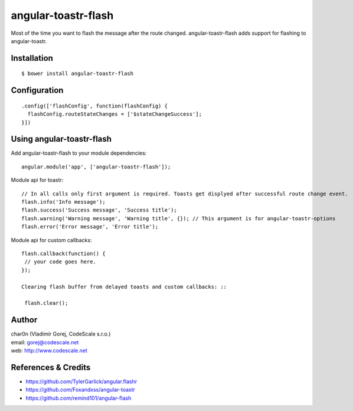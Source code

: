 angular-toastr-flash
====================

Most of the time you want to flash the message after the route changed. 
angular-toastr-flash adds support for flashing to angular-toastr. 


Installation
------------

::

 $ bower install angular-toastr-flash


Configuration
-------------
::

 .config(['flashConfig', function(flashConfig) {
   flashConfig.routeStateChanges = ['$stateChangeSuccess'];
 }])


Using angular-toastr-flash
--------------------------

Add angular-toastr-flash to your module dependencies: ::

 angular.module('app', ['angular-toastr-flash']);

Module api for toastr: ::
 
 // In all calls only first argument is required. Toasts get displyed after successful route change event.
 flash.info('Info message'); 
 flash.success('Success message', 'Success title');
 flash.warning('Warning message', 'Warning title', {}); // This argument is for angular-toastr-options
 flash.error('Error message', 'Error title');
 
Module api for custom callbacks: ::

 flash.callback(function() {
  // your code goes here.
 });
 
 Clearing flash buffer from delayed toasts and custom callbacks: ::
 
  flash.clear();
 

Author
------

| char0n (Vladimír Gorej, CodeScale s.r.o.)
| email: gorej@codescale.net
| web: http://www.codescale.net


References & Credits
--------------------

- https://github.com/TylerGarlick/angular.flashr
- https://github.com/Foxandxss/angular-toastr
- https://github.com/remind101/angular-flash
